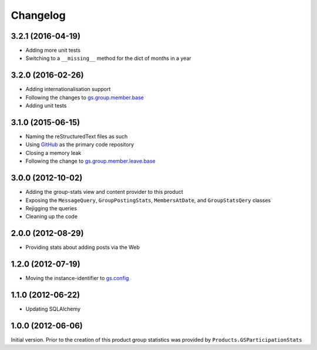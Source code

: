 Changelog
=========

3.2.1 (2016-04-19)
------------------

* Adding more unit tests
* Switching to a ``__missing__`` method for the dict of months in
  a year

3.2.0 (2016-02-26)
------------------

* Adding internationalisation support
* Following the changes to `gs.group.member.base`_
* Adding unit tests

.. _gs.group.member.base:
   https://github.com/groupserver/gs.group.member.base

3.1.0 (2015-06-15)
------------------

* Naming the reStructuredText files as such
* Using GitHub_ as the primary code repository
* Closing a memory leak
* Following the change to `gs.group.member.leave.base`_

.. _GitHub: https://github.com/groupserver/gs.group.stats
.. _gs.group.member.leave.base:
   https://github.com/groupserver/gs.group.member.leave.base

3.0.0 (2012-10-02)
------------------

* Adding the group-stats view and content provider to this
  product
* Exposing the ``MessageQuery``, ``GroupPostingStats``,
  ``MembersAtDate``, and ``GroupStatsQery`` classes
* Rejigging the queries
* Cleaning up the code

2.0.0 (2012-08-29)
------------------

* Providing stats about adding posts via the Web

1.2.0 (2012-07-19)
------------------

* Moving the instance-identifier to `gs.config`_

.. _gs.config: https://github.com/groupserver/gs.config

1.1.0 (2012-06-22)
------------------

* Updating SQLAlchemy

1.0.0 (2012-06-06)
------------------

Initial version. Prior to the creation of this product group
statistics was provided by ``Products.GSParticipationStats``
